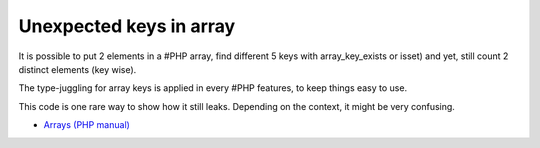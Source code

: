 .. _unexpected-keys-in-array:

Unexpected keys in array
------------------------

	.. meta::
		:description lang=en:
			Unexpected keys in array: It is possible to put 2 elements in a #PHP array, find different 5 keys with array_key_exists or isset) and yet, still count 2 distinct elements (key wise).

It is possible to put 2 elements in a #PHP array, find different 5 keys with array_key_exists or isset) and yet, still count 2 distinct elements (key wise).

The type-juggling for array keys is applied in every #PHP features, to keep things easy to use.

This code is one rare way to show how it still leaks. Depending on the context, it might be very confusing.

.. image:: ../images/unexpected_keys.png

* `Arrays (PHP manual) <https://www.php.net/manual/en/language.types.array.php>`_


